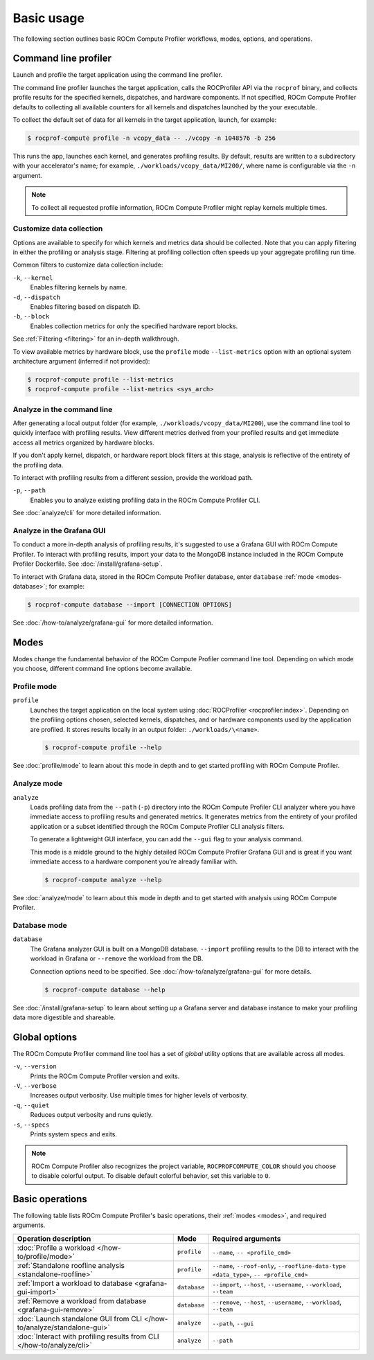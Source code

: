 .. meta::
   :description: ROCm Compute Profiler basic usage
   :keywords: ROCm Compute Profiler, ROCm, profiler, tool, Instinct, accelerator, AMD,
              basics, usage, operations

***********
Basic usage
***********

The following section outlines basic ROCm Compute Profiler workflows, modes, options, and
operations.

Command line profiler
=====================

Launch and profile the target application using the command line profiler.

The command line profiler launches the target application, calls the
ROCProfiler API via the ``rocprof`` binary, and collects profile results for
the specified kernels, dispatches, and hardware components. If not
specified, ROCm Compute Profiler defaults to collecting all available counters for all
kernels and dispatches launched by the your executable.

To collect the default set of data for all kernels in the target
application, launch, for example:

.. code-block:: shell

   $ rocprof-compute profile -n vcopy_data -- ./vcopy -n 1048576 -b 256

This runs the app, launches each kernel, and generates profiling results. By
default, results are written to a subdirectory with your accelerator's name;
for example, ``./workloads/vcopy_data/MI200/``, where name is configurable
via the ``-n`` argument.

.. note::

   To collect all requested profile information, ROCm Compute Profiler might replay kernels
   multiple times.

.. _basic-filter-data-collection:

Customize data collection
-------------------------

Options are available to specify for which kernels and metrics data should be
collected. Note that you can apply filtering in either the profiling or
analysis stage. Filtering at profiling collection often speeds up your
aggregate profiling run time.

Common filters to customize data collection include:

``-k``, ``--kernel``
   Enables filtering kernels by name.

``-d``, ``--dispatch``
   Enables filtering based on dispatch ID.

``-b``, ``--block``
   Enables collection metrics for only the specified hardware report blocks.

See :ref:`Filtering <filtering>` for an in-depth walkthrough.

To view available metrics by hardware block, use the ``profile`` mode ``--list-metrics``
option with an optional system architecture argument (inferred if not provided):

.. code-block:: shell

   $ rocprof-compute profile --list-metrics
   $ rocprof-compute profile --list-metrics <sys_arch>

.. _basic-analyze-cli:

Analyze in the command line
---------------------------

After generating a local output folder (for example,
``./workloads/vcopy_data/MI200``), use the command line tool to quickly
interface with profiling results. View different metrics derived from your
profiled results and get immediate access all metrics organized by hardware
blocks.

If you don't apply kernel, dispatch, or hardware report block filters at this stage,
analysis is reflective of the entirety of the profiling data.

To interact with profiling results from a different session, provide the
workload path.

``-p``, ``--path``
   Enables you to analyze existing profiling data in the ROCm Compute Profiler CLI.

See :doc:`analyze/cli` for more detailed information.

.. _basic-analyze-grafana:

Analyze in the Grafana GUI
--------------------------

To conduct a more in-depth analysis of profiling results, it's suggested to use
a Grafana GUI with ROCm Compute Profiler. To interact with profiling results, import your
data to the MongoDB instance included in the ROCm Compute Profiler Dockerfile. See
:doc:`/install/grafana-setup`.

To interact with Grafana data, stored in the ROCm Compute Profiler database, enter
``database`` :ref:`mode <modes-database>`; for example:

.. code-block:: shell

   $ rocprof-compute database --import [CONNECTION OPTIONS]

See :doc:`/how-to/analyze/grafana-gui` for more detailed information.

.. _modes:

Modes
=====

Modes change the fundamental behavior of the ROCm Compute Profiler command line tool.
Depending on which mode you choose, different command line options become
available.

.. _modes-profile:

Profile mode
------------

``profile``
   Launches the target application on the local system using
   :doc:`ROCProfiler <rocprofiler:index>`. Depending on the profiling options
   chosen, selected kernels, dispatches, and or hardware components used by the
   application are profiled. It stores results locally in an output folder:
   ``./workloads/\<name>``.

   .. code-block:: shell

      $ rocprof-compute profile --help

See :doc:`profile/mode` to learn about this mode in depth and to get started
profiling with ROCm Compute Profiler.

.. _modes-analyze:

Analyze mode
------------

``analyze``
   Loads profiling data from the ``--path`` (``-p``) directory into the ROCm Compute Profiler
   CLI analyzer where you have immediate access to profiling results and
   generated metrics. It generates metrics from the entirety of your profiled
   application or a subset identified through the ROCm Compute Profiler CLI analysis filters.

   To generate a lightweight GUI interface, you can add the ``--gui`` flag to your
   analysis command.

   This mode is a middle ground to the highly detailed ROCm Compute Profiler Grafana GUI and
   is great if you want immediate access to a hardware component you’re already
   familiar with.

   .. code-block:: shell

      $ rocprof-compute analyze --help

See :doc:`analyze/mode` to learn about this mode in depth and to get started
with analysis using ROCm Compute Profiler.

.. _modes-database:

Database mode
-------------

``database``
   The Grafana analyzer GUI is built on a MongoDB database. ``--import``
   profiling results to the DB to interact with the workload in Grafana or
   ``--remove`` the workload from the DB.

   Connection options need to be specified. See :doc:`/how-to/analyze/grafana-gui` for
   more details.

   .. code-block:: shell

      $ rocprof-compute database --help

See :doc:`/install/grafana-setup` to learn about setting up a Grafana server and
database instance to make your profiling data more digestible and shareable.

.. _global-options:

Global options
==============

The ROCm Compute Profiler command line tool has a set of *global* utility options that are
available across all modes.

``-v``, ``--version``
   Prints the ROCm Compute Profiler version and exits.

``-V``, ``--verbose``
   Increases output verbosity. Use multiple times for higher levels of
   verbosity.

``-q``, ``--quiet``
   Reduces output verbosity and runs quietly.

``-s``, ``--specs``
   Prints system specs and exits.

.. note::

   ROCm Compute Profiler also recognizes the project variable, ``ROCPROFCOMPUTE_COLOR`` should you
   choose to disable colorful output. To disable default colorful behavior, set
   this variable to ``0``.

.. _basic-operations:

Basic operations
================

The following table lists ROCm Compute Profiler's basic operations, their
:ref:`modes <modes>`, and required arguments.

.. list-table::
   :header-rows: 1

   * - Operation description
     - Mode
     - Required arguments

   * - :doc:`Profile a workload </how-to/profile/mode>`
     - ``profile``
     - ``--name``, ``-- <profile_cmd>``

   * - :ref:`Standalone roofline analysis <standalone-roofline>`
     - ``profile``
     - ``--name``, ``--roof-only``, ``--roofline-data-type <data_type>``, ``-- <profile_cmd>``

   * - :ref:`Import a workload to database <grafana-gui-import>`
     - ``database``
     - ``--import``, ``--host``, ``--username``, ``--workload``, ``--team``

   * - :ref:`Remove a workload from database <grafana-gui-remove>`
     - ``database``
     - ``--remove``, ``--host``, ``--username``, ``--workload``, ``--team``

   * - :doc:`Launch standalone GUI from CLI </how-to/analyze/standalone-gui>`
     - ``analyze``
     - ``--path``, ``--gui``

   * - :doc:`Interact with profiling results from CLI </how-to/analyze/cli>`
     - ``analyze``
     - ``--path``
